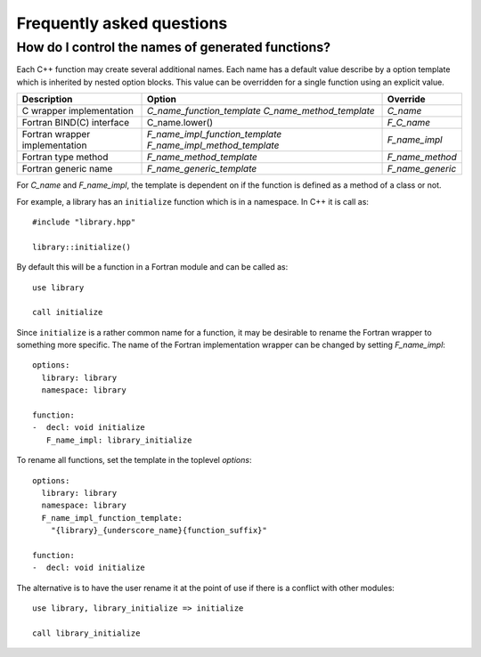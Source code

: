 Frequently asked questions
==========================

How do I control the names of generated functions?
--------------------------------------------------

Each C++ function may create several additional names.  Each name has a
default value describe by a option template which is inherited by
nested option blocks.  This value can be overridden for a single
function using an explicit value.

+------------------------+---------------------------------+------------------+
| Description            | Option                          | Override         |
+========================+=================================+==================+
| C wrapper              | *C_name_function_template*      | *C_name*         |
| implementation         | *C_name_method_template*        |                  |
+------------------------+---------------------------------+------------------+
| Fortran BIND(C)        | C_name.lower()                  | *F_C_name*       |
| interface              |                                 |                  |
+------------------------+---------------------------------+------------------+
| Fortran wrapper        | *F_name_impl_function_template* | *F_name_impl*    |
| implementation         | *F_name_impl_method_template*   |                  |
+------------------------+---------------------------------+------------------+
| Fortran type method    | *F_name_method_template*        | *F_name_method*  |
+------------------------+---------------------------------+------------------+
| Fortran generic name   | *F_name_generic_template*       | *F_name_generic* |
+------------------------+---------------------------------+------------------+

For *C_name* and *F_name_impl*, the template is dependent on if the function is
defined as a method of a class or not.

For example, a library has an ``initialize`` function which is
in a namespace.  In C++ it is call as::

  #include "library.hpp"

  library::initialize()

By default this will be a function in a Fortran module and 
can be called as::

  use library

  call initialize

Since ``initialize`` is a rather common name for a function, it may 
be desirable to rename the Fortran wrapper to something more specific.
The name of the Fortran implementation wrapper can be changed
by setting *F_name_impl*::

  options:
    library: library
    namespace: library

  function:
  -  decl: void initialize
     F_name_impl: library_initialize

To rename all functions, set the template in the toplevel *options*::     

  options:
    library: library
    namespace: library
    F_name_impl_function_template:
      "{library}_{underscore_name}{function_suffix}"

  function:
  -  decl: void initialize

The alternative is to have the user rename it at the point
of use if there is a conflict with other modules::

   use library, library_initialize => initialize

   call library_initialize

